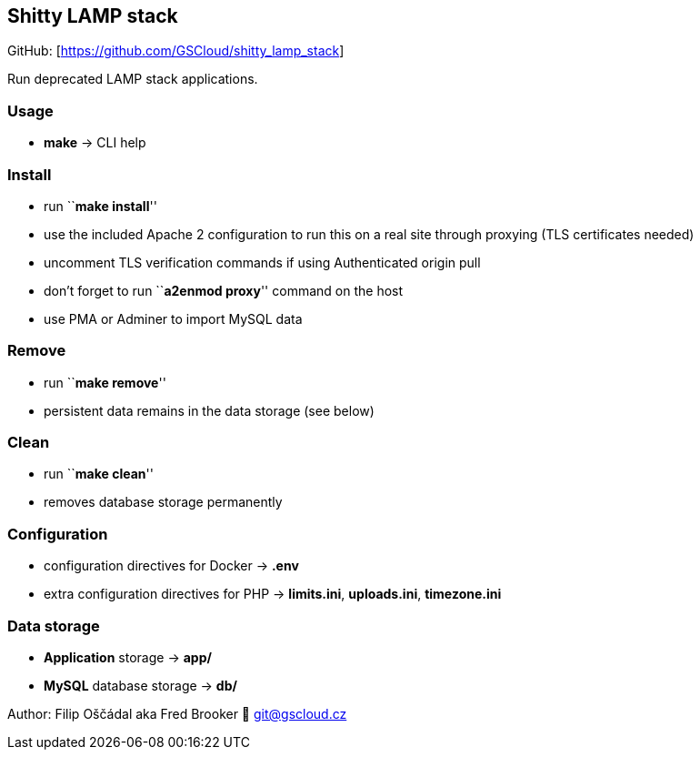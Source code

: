 == Shitty LAMP stack

GitHub: [https://github.com/GSCloud/shitty_lamp_stack]

Run deprecated LAMP stack applications.

=== Usage

* *make* -> CLI help

=== Install

* run ``**make install**''
* use the included Apache 2 configuration to run this on a real site
through proxying (TLS certificates needed)
* uncomment TLS verification commands if using Authenticated origin pull
[https://developers.cloudflare.com/ssl/origin-configuration/authenticated-origin-pull]
* don’t forget to run ``**a2enmod proxy**'' command on the host
* use PMA or Adminer to import MySQL data

=== Remove

* run ``**make remove**''
* persistent data remains in the data storage (see below)

=== Clean

* run ``**make clean**''
* removes database storage permanently

=== Configuration

* configuration directives for Docker -> *.env*
* extra configuration directives for PHP -> *limits.ini*, *uploads.ini*,
*timezone.ini*

=== Data storage

* *Application* storage -> *app/*
* *MySQL* database storage -> *db/*

Author: Filip Oščádal aka Fred Brooker 💌 git@gscloud.cz
